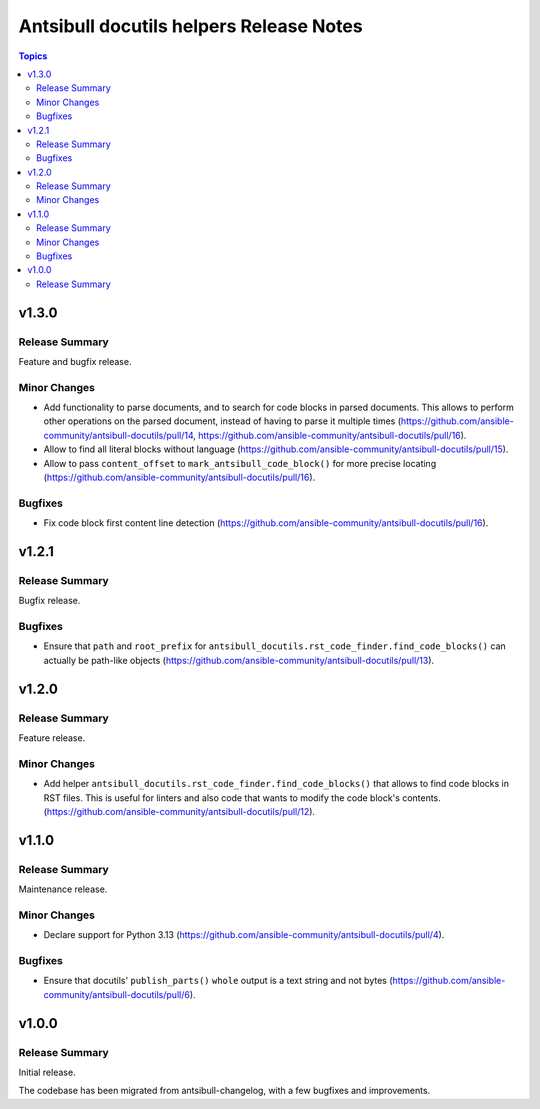 ========================================
Antsibull docutils helpers Release Notes
========================================

.. contents:: Topics

v1.3.0
======

Release Summary
---------------

Feature and bugfix release.

Minor Changes
-------------

- Add functionality to parse documents, and to search for code blocks in parsed documents. This allows to perform other operations on the parsed document, instead of having to parse it multiple times (https://github.com/ansible-community/antsibull-docutils/pull/14, https://github.com/ansible-community/antsibull-docutils/pull/16).
- Allow to find all literal blocks without language (https://github.com/ansible-community/antsibull-docutils/pull/15).
- Allow to pass ``content_offset`` to ``mark_antsibull_code_block()`` for more precise locating (https://github.com/ansible-community/antsibull-docutils/pull/16).

Bugfixes
--------

- Fix code block first content line detection (https://github.com/ansible-community/antsibull-docutils/pull/16).

v1.2.1
======

Release Summary
---------------

Bugfix release.

Bugfixes
--------

- Ensure that ``path`` and ``root_prefix`` for ``antsibull_docutils.rst_code_finder.find_code_blocks()`` can actually be path-like objects (https://github.com/ansible-community/antsibull-docutils/pull/13).

v1.2.0
======

Release Summary
---------------

Feature release.

Minor Changes
-------------

- Add helper ``antsibull_docutils.rst_code_finder.find_code_blocks()`` that allows to find code blocks in RST files. This is useful for linters and also code that wants to modify the code block's contents. (https://github.com/ansible-community/antsibull-docutils/pull/12).

v1.1.0
======

Release Summary
---------------

Maintenance release.

Minor Changes
-------------

- Declare support for Python 3.13 (https://github.com/ansible-community/antsibull-docutils/pull/4).

Bugfixes
--------

- Ensure that docutils' ``publish_parts()`` ``whole`` output is a text string and not bytes (https://github.com/ansible-community/antsibull-docutils/pull/6).

v1.0.0
======

Release Summary
---------------

Initial release.

The codebase has been migrated from antsibull-changelog, with a few bugfixes and improvements.
